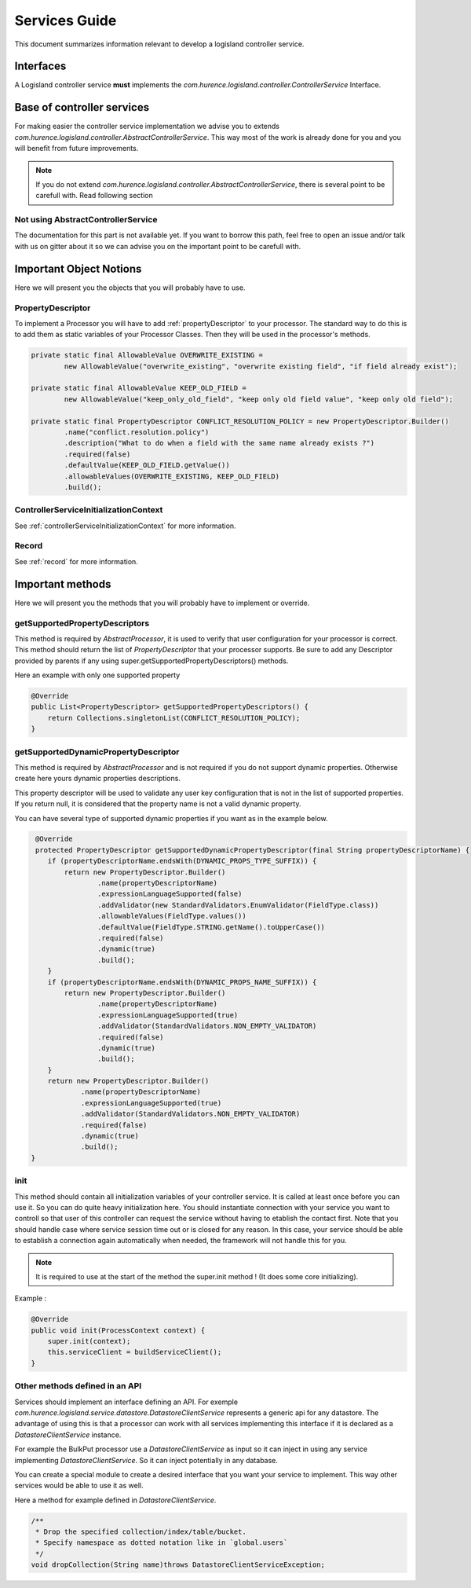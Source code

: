 .. _dev-services:

Services Guide
==============

This document summarizes information relevant to develop a logisland controller service.

Interfaces
----------

A Logisland controller service **must** implements the *com.hurence.logisland.controller.ControllerService* Interface.

Base of controller services
---------------------------

For making easier the controller service implementation we advise you to extends *com.hurence.logisland.controller.AbstractControllerService*. This way
most of the work is already done for you and you will benefit from future improvements.

.. note::

    If you do not extend *com.hurence.logisland.controller.AbstractControllerService*, there is several point to be carefull with.
    Read following section

Not using AbstractControllerService
+++++++++++++++++++++++++++++++++++

The documentation for this part is not available yet. If you want to borrow this path, feel free to open an issue and/or talk with us on gitter
about it so we can advise you on the important point to be carefull with.

Important Object Notions
------------------------

Here we will present you the objects that you will probably have to use.

PropertyDescriptor
++++++++++++++++++

To implement a Processor you will have to add :ref:`propertyDescriptor` to your processor.
The standard way to do this is to add them as static variables of your Processor Classes. Then they will be used in the
processor's methods.

.. code:: java

    private static final AllowableValue OVERWRITE_EXISTING =
            new AllowableValue("overwrite_existing", "overwrite existing field", "if field already exist");

    private static final AllowableValue KEEP_OLD_FIELD =
            new AllowableValue("keep_only_old_field", "keep only old field value", "keep only old field");

    private static final PropertyDescriptor CONFLICT_RESOLUTION_POLICY = new PropertyDescriptor.Builder()
            .name("conflict.resolution.policy")
            .description("What to do when a field with the same name already exists ?")
            .required(false)
            .defaultValue(KEEP_OLD_FIELD.getValue())
            .allowableValues(OVERWRITE_EXISTING, KEEP_OLD_FIELD)
            .build();

ControllerServiceInitializationContext
++++++++++++++++++++++++++++++++++++++

See :ref:`controllerServiceInitializationContext` for more information.

Record
++++++

See :ref:`record` for more information.


Important methods
-----------------

Here we will present you the methods that you will probably have to implement or override.

getSupportedPropertyDescriptors
+++++++++++++++++++++++++++++++

This method is required by *AbstractProcessor*, it is used to verify that user configuration for your processor is correct.
This method should return the list of *PropertyDescriptor* that your processor supports. Be sure to add any Descriptor
provided by parents if any using super.getSupportedPropertyDescriptors() methods.

Here an example with only one supported property

.. code:: java

    @Override
    public List<PropertyDescriptor> getSupportedPropertyDescriptors() {
        return Collections.singletonList(CONFLICT_RESOLUTION_POLICY);
    }


getSupportedDynamicPropertyDescriptor
+++++++++++++++++++++++++++++++++++++

This method is required by *AbstractProcessor* and is not required if you do not support dynamic properties.
Otherwise create here yours dynamic properties descriptions.

This property descriptor will be used to validate any user key configuration that is not in the list of supported properties.
If you return null, it is considered that the property name is not a valid dynamic property.

You can have several type of supported dynamic properties if you want as in the example below.

.. code:: java

     @Override
     protected PropertyDescriptor getSupportedDynamicPropertyDescriptor(final String propertyDescriptorName) {
        if (propertyDescriptorName.endsWith(DYNAMIC_PROPS_TYPE_SUFFIX)) {
            return new PropertyDescriptor.Builder()
                    .name(propertyDescriptorName)
                    .expressionLanguageSupported(false)
                    .addValidator(new StandardValidators.EnumValidator(FieldType.class))
                    .allowableValues(FieldType.values())
                    .defaultValue(FieldType.STRING.getName().toUpperCase())
                    .required(false)
                    .dynamic(true)
                    .build();
        }
        if (propertyDescriptorName.endsWith(DYNAMIC_PROPS_NAME_SUFFIX)) {
            return new PropertyDescriptor.Builder()
                    .name(propertyDescriptorName)
                    .expressionLanguageSupported(true)
                    .addValidator(StandardValidators.NON_EMPTY_VALIDATOR)
                    .required(false)
                    .dynamic(true)
                    .build();
        }
        return new PropertyDescriptor.Builder()
                .name(propertyDescriptorName)
                .expressionLanguageSupported(true)
                .addValidator(StandardValidators.NON_EMPTY_VALIDATOR)
                .required(false)
                .dynamic(true)
                .build();
    }

init
++++

This method should contain all initialization variables of your controller service. It is called at least once before you can use it.
So you can do quite heavy initialization here. You should instantiate connection with your service you want to controll so that user
of this controller can request the service without having to etablish the contact first.
Note that you should handle case where service session time out or is closed for any reason. In this case, your service should
be able to establish a connection again automatically when needed, the framework will not handle this for you.

.. note::

    It is required to use at the start of the method the super.init method ! (It does some core initializing).

Example :

.. code:: java

    @Override
    public void init(ProcessContext context) {
        super.init(context);
        this.serviceClient = buildServiceClient();
    }

Other methods defined in an API
+++++++++++++++++++++++++++++++

Services should implement an interface defining an API. For exemple *com.hurence.logisland.service.datastore.DatastoreClientService*
represents a generic api for any datastore. The advantage of using this is that a processor can work with all services implementing
this interface if it is declared as a *DatastoreClientService* instance.

For example the BulkPut processor use a *DatastoreClientService* as input so it can inject in using
any service implementing *DatastoreClientService*. So it can inject potentially in any database.

You can create a special module to create a desired interface that you want your service to implement. This way other services
would be able to use it as well.

Here a method for example defined in *DatastoreClientService*.

.. code:: java

    /**
     * Drop the specified collection/index/table/bucket.
     * Specify namespace as dotted notation like in `global.users`
     */
    void dropCollection(String name)throws DatastoreClientServiceException;